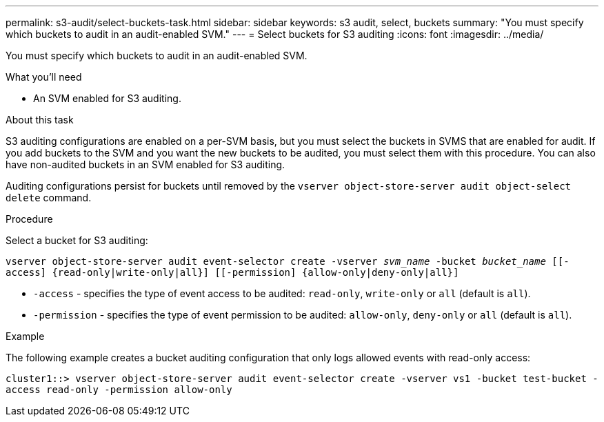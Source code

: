 ---
permalink: s3-audit/select-buckets-task.html
sidebar: sidebar
keywords: s3 audit, select, buckets
summary: "You must specify which buckets to audit in an audit-enabled SVM."
---
= Select buckets for S3 auditing
:icons: font
:imagesdir: ../media/

[.lead]
You must specify which buckets to audit in an audit-enabled SVM.

.What you'll need

* An SVM enabled for S3 auditing.

.About this task
S3 auditing configurations are enabled on a per-SVM basis, but you must select the buckets in  SVMS that are enabled for audit. If you add buckets to the SVM and you want the new buckets to be audited, you must select them with this procedure. You can also have non-audited buckets in an SVM enabled for S3 auditing.

Auditing configurations persist for buckets until removed by the `vserver object-store-server audit object-select delete` command.

.Procedure
Select a bucket for S3 auditing:

`vserver object-store-server audit event-selector create -vserver _svm_name_ -bucket _bucket_name_ [[-access] {read-only|write-only|all}] [[-permission] {allow-only|deny-only|all}]`

* `-access` - specifies the type of event access to be audited: `read-only`, `write-only` or `all` (default is `all`).
* `-permission` - specifies the type of event permission to be audited: `allow-only`, `deny-only` or `all` (default is `all`).

.Example
The following example creates a bucket auditing configuration that only logs allowed events with read-only access:

`cluster1::> vserver object-store-server audit event-selector create -vserver vs1 -bucket test-bucket -access read-only -permission allow-only`

// 2021 Nov 05, Jira IE-397
